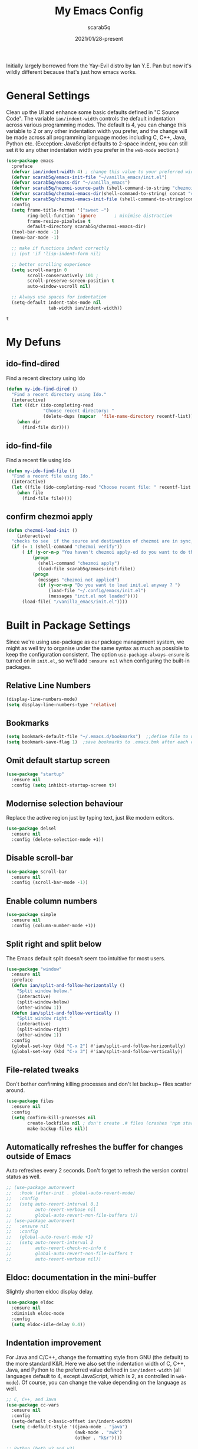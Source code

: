 #+Title: My Emacs Config
#+Author: scarab5q
#+Date: 2021/01/28-present
Initially largely borrowed from the Yay-Evil distro by Ian Y.E. Pan but now it's wildly different because that's just how emacs works.

* General Settings
  Clean up the UI and enhance some basic defaults defined in "C Source
  Code". The variable ~ian/indent-width~ controls the default
  indentation across various programming modes. The default is 4, you
  can change this variable to 2 or any other indentation width you
  prefer, and the change will be made across all programming language
  modes including C, C++, Java, Python etc. (Exception: JavaScript
  defaults to 2-space indent, you can still set it to any other
  indentation width you prefer in the ~web-mode~ section.)
  #+BEGIN_SRC emacs-lisp
    (use-package emacs
      :preface
      (defvar ian/indent-width 4) ; change this value to your preferred width
      (defvar scarab5q/emacs-init-file "~/vanilla_emacs/init.el")
      (defvar scarab5q/emacs-dir "~/vanilla_emacs")
      (defvar scarab5q/hezmoi-source-path (shell-command-to-string "chezmoi source-path"))
      (defvar scarab5q/chezmoi-emacs-dir(shell-command-to-string( concat "chezmoi source-path" scarab5q/emacs-dir)))
      (defvar scarab5q/chezmoi-emacs-init-file (shell-command-to-string(concat "chezmoi source-path " scarab5q/emacs-init-file)))
      :config
      (setq frame-title-format '("sweet ~")
            ring-bell-function 'ignore       ; minimise distraction
            frame-resize-pixelwise t
            default-directory scarab5q/chezmoi-emacs-dir)
      (tool-bar-mode -1)
      (menu-bar-mode -1)

      ;; make if functions indent correctly
      ;; (put 'if 'lisp-indent-form nil)

      ;; better scrolling experience
      (setq scroll-margin 0
            scroll-conservatively 101 ;
            scroll-preserve-screen-position t
            auto-window-vscroll nil)

      ;; Always use spaces for indentation
      (setq-default indent-tabs-mode nil
                    tab-width ian/indent-width))
  #+END_SRC

  #+RESULTS:
  : t

* My Defuns
** ido-find-dired
   Find a recent directory using Ido

   #+BEGIN_SRC emacs-lisp
     (defun my-ido-find-dired ()
       "Find a recent directory using Ido."
       (interactive)
       (let ((dir (ido-completing-read
                   "Choose recent directory: "
                   (delete-dups (mapcar  'file-name-directory recentf-list)) nil t)))
         (when dir
           (find-file dir))))
   #+END_SRC

** ido-find-file
   Find a recent file using Ido
   #+BEGIN_SRC emacs-lisp
     (defun my-ido-find-file ()
       "Find a recent file using Ido."
       (interactive)
       (let ((file (ido-completing-read "Choose recent file: " recentf-list nil t)))
         (when file
           (find-file file))))
   #+END_SRC

** confirm chezmoi apply
   #+BEGIN_SRC emacs-lisp
     (defun chezmoi-load-init ()
         (interactive)
       "checks to see  if the source and destination of chezmoi are in sync, if they are in sync then it loads the file if not then it asks if the user want's to stay get in synand then loads the file "
       (if (= 1 (shell-command "chezmoi verify"))
           ( if (y-or-n-p "You haven't chezmoi apply-ed do you want to do that ? ")
               (progn
                 (shell-command "chezmoi apply")
                 (load-file scarab5q/emacs-init-file))
               (progn
                 (messges "chezmoi not applied")
                 (if (y-or-n-p "Do you want to load init.el anyway ? ")
                     (load-file "~/.config/emacs/init.el")
                     (messages "init.el not loaded"))))
           (load-file( "/vanilla_emacs/init.el"))))
   #+END_SRC

* Built in Package Settings
  Since we're using use-package as our package management system, we
  might as well try to organise under the same syntax as much as
  possible to keep the configuration consistent. The option
  ~use-package-always-ensure~ is turned on in ~init.el~, so we'll add
  ~:ensure nil~ when configuring the built-in packages.

** Relative Line Numbers
   #+BEGIN_SRC emacs-lisp
     (display-line-numbers-mode)
     (setq display-line-numbers-type 'relative)
   #+END_SRC
** Bookmarks
   #+BEGIN_SRC emacs-lisp
     (setq bookmark-default-file "~/.emacs.d/bookmarks")  ;;define file to use.
     (setq bookmark-save-flag 1)  ;save bookmarks to .emacs.bmk after each entry
   #+END_SRC
** Omit default startup screen
   #+BEGIN_SRC emacs-lisp
     (use-package "startup"
       :ensure nil
       :config (setq inhibit-startup-screen t))
   #+END_SRC
** Modernise selection behaviour
   Replace the active region just by typing text, just like modern
   editors.
   #+BEGIN_SRC emacs-lisp
     (use-package delsel
       :ensure nil
       :config (delete-selection-mode +1))
   #+END_SRC
** Disable scroll-bar
   #+BEGIN_SRC emacs-lisp
     (use-package scroll-bar
       :ensure nil
       :config (scroll-bar-mode -1))
   #+END_SRC
** Enable column numbers
   #+BEGIN_SRC emacs-lisp
     (use-package simple
       :ensure nil
       :config (column-number-mode +1))
   #+END_SRC
** Split right and split below
   The Emacs default split doesn't seem too intuitive for most users.
   #+BEGIN_SRC emacs-lisp
     (use-package "window"
       :ensure nil
       :preface
       (defun ian/split-and-follow-horizontally ()
         "Split window below."
         (interactive)
         (split-window-below)
         (other-window 1))
       (defun ian/split-and-follow-vertically ()
         "Split window right."
         (interactive)
         (split-window-right)
         (other-window 1))
       :config
       (global-set-key (kbd "C-x 2") #'ian/split-and-follow-horizontally)
       (global-set-key (kbd "C-x 3") #'ian/split-and-follow-vertically))
   #+END_SRC
** File-related tweaks
   Don't bother confirming killing processes and don't let backup~ files
   scatter around.
   #+BEGIN_SRC emacs-lisp
     (use-package files
       :ensure nil
       :config
       (setq confirm-kill-processes nil
             create-lockfiles nil ; don't create .# files (crashes 'npm start')
             make-backup-files nil))
   #+END_SRC
** Automatically refreshes the buffer for changes outside of Emacs
   Auto refreshes every 2 seconds. Don't forget to refresh the version
   control status as well.
   #+BEGIN_SRC emacs-lisp
     ;; (use-package autorevert
     ;;   :hook (after-init . global-auto-revert-mode)
     ;;   :config
     ;;   (setq auto-revert-interval 0.1
     ;;         auto-revert-verbose nil
     ;;         global-auto-revert-non-file-buffers t))
     ;; (use-package autorevert
     ;;   :ensure nil
     ;;   :config
     ;;   (global-auto-revert-mode +1)
     ;;   (setq auto-revert-interval 2
     ;;         auto-revert-check-vc-info t
     ;;         global-auto-revert-non-file-buffers t
     ;;         auto-revert-verbose nil))
   #+END_SRC
** Eldoc: documentation in the mini-buffer
   Slightly shorten eldoc display delay.
   #+BEGIN_SRC emacs-lisp
     (use-package eldoc
       :ensure nil
       :diminish eldoc-mode
       :config
       (setq eldoc-idle-delay 0.4))
   #+END_SRC
** Indentation improvement
   For Java and C/C++, change the formatting style from GNU (the default)
   to the more standard K&R. Here we also set the indentation width of C,
   C++, Java, and Python to the preferred value defined in
   ~ian/indent-width~ (all languages default to 4, except JavaScript,
   which is 2, as controlled in ~web-mode~). Of course, you can change
   the value depending on the language as well.
   #+BEGIN_SRC emacs-lisp
     ;; C, C++, and Java
     (use-package cc-vars
       :ensure nil
       :config
       (setq-default c-basic-offset ian/indent-width)
       (setq c-default-style '((java-mode . "java")
                               (awk-mode . "awk")
                               (other . "k&r"))))

     ;; Python (both v2 and v3)
     (use-package python
       :ensure nil
       :config (setq python-indent-offset ian/indent-width))
   #+END_SRC
** Mouse wheel (track-pad) scroll speed
   By default, the scrolling is way too fast to be precise and helpful,
   let's tune it down a little bit.
   #+BEGIN_SRC emacs-lisp
     (use-package mwheel
       :ensure nil
       :config (setq mouse-wheel-scroll-amount '(2 ((shift) . 1))
                     mouse-wheel-progressive-speed nil))
   #+END_SRC
** Show matching parentheses
   Reduce the highlight delay to instantly.
   #+BEGIN_SRC emacs-lisp
     (use-package paren
       :ensure nil
       :init (setq show-paren-delay 0)
       :config (show-paren-mode +1))
   #+END_SRC
** Setting up some frame defaults
   Maximise the frame by default on start-up. Set the font to size 12.
   #+BEGIN_SRC emacs-lisp
     (use-package frame
       :preface
       (defun ian/set-default-font ()
         (interactive)
         (when (member "Consolas" (font-family-list))
           (set-face-attribute 'default nil :family "Consolas"))
         (set-face-attribute 'default nil
                             :height 120
                             :weight 'normal))
       :ensure nil
       :config
       (setq initial-frame-alist '((fullscreen . maximized)))
       (ian/set-default-font))
   #+END_SRC
** Ediff tweaks
   Enter ediff with side-by-side buffers to better compare the
   differences.
   #+BEGIN_SRC emacs-lisp
     (use-package ediff
       :ensure nil
       :config
       (setq ediff-window-setup-function #'ediff-setup-windows-plain)
       (setq ediff-split-window-function #'split-window-horizontally))
   #+END_SRC
** Auto-pairing quotes and parentheses etc.
   Electric-pair-mode has improved quite a bit in recent Emacs
   versions. No longer need an extra package for this. It also takes care
   of the new-line-and-push-brace feature.
   #+BEGIN_SRC emacs-lisp
     (use-package elec-pair
       :ensure nil
       :hook (prog-mode . electric-pair-mode))
   #+END_SRC
** Clean up whitespace on save
   #+BEGIN_SRC emacs-lisp
     (use-package whitespace
       :ensure nil
       :hook (before-save . whitespace-cleanup))
   #+END_SRC
** Dired tweaks
   Delete intermediate buffers when navigating through dired.
   #+begin_src emacs-lisp
     (use-package dired
       :ensure nil
       :config
       (setq delete-by-moving-to-trash t)
       (eval-after-load "dired"
         #'(lambda ()
             (put 'dired-find-alternate-file 'disabled nil)
             (define-key dired-mode-map (kbd "RET") #'dired-find-alternate-file))))
   #+end_src
** Dump custom-set-variables to a garbage file and don't load it
   #+BEGIN_SRC emacs-lisp
     (use-package cus-edit
       :ensure nil
       :config
       (setq custom-file (concat user-emacs-directory "to-be-dumped.el")))
   #+END_SRC
* 3rd Party Package Settings
  Many Emacsers love having tons of packages -- and that's absolutely
  fine! However, one of the goals of the Yay-Evil distro is to provide
  an essential-only foundation for users to build upon. Therefore, only
  the most important packages and/or lightweight improvements will be
  included here. For example, completion frameworks like Ivy or Helm are
  considered heavy by many, yet the built-in Ido serves almost the same
  purpose. The only arguably opinionated package is probably Evil, but
  you probably saw that coming from the distro name, didn't you ;) ? If
  you prefer the default keybindings, simply disable the section that
  controls the Evil behaviours.

  Normally, we need to add ~:ensure t~ to tell ~use-package~ to download packages when it's not available. But since we've added ~use-package-always-ensure~ in ~init.el~, we can omit it.
** GUI enhancements
*** Load custom theme
    #+BEGIN_SRC emacs-lisp
      (add-to-list 'custom-theme-load-path (concat user-emacs-directory "themes/"))
      (load-theme 'wilmersdorf t) ; an orginal theme created by me.
    #+END_SRC
*** Dashboard welcome page
    #+BEGIN_SRC emacs-lisp
      (use-package dashboard
        :config
        (dashboard-setup-startup-hook)
        (setq dashboard-startup-banner 'logo
              dashboard-banner-logo-title "Welcome Back Jack"
              dashboard-items nil
              dashboard-set-footer nil))
    #+END_SRC
*** Syntax highlighting
    Lightweight syntax highlighting improvement for numbers and escape
    sequences (e.g. ~\n, \t~).
    #+BEGIN_SRC emacs-lisp
      (use-package highlight-numbers
        :hook (prog-mode . highlight-numbers-mode))

      (use-package highlight-escape-sequences
        :hook (prog-mode . hes-mode))
    #+END_SRC
** Vi keybindings
   I personally find Vi(m) bindings to be the most efficient way of
   editing text (especially code). I also changed the default ~:q~ and
   ~:wq~ to be killing current buffer, instead of killing the frame or
   subsequently killing Emacs.
   #+BEGIN_SRC emacs-lisp
     (use-package evil
       :diminish undo-tree-mode
       :init
       (setq evil-want-C-u-scroll t
             evil-want-keybinding nil
             evil-shift-width ian/indent-width)
       :hook (after-init . evil-mode)
       :preface
       (defun ian/save-and-kill-this-buffer ()
         (interactive)
         (save-buffer)
         (kill-this-buffer))
       :config
       (with-eval-after-load 'evil-maps ; avoid conflict with company tooltip selection
         (define-key evil-insert-state-map (kbd "C-n") nil)
         (define-key evil-insert-state-map (kbd "C-p") nil))
       (evil-ex-define-cmd "q" #'kill-this-buffer)
       (evil-ex-define-cmd "wq" #'ian/save-and-kill-this-buffer))
   #+END_SRC
*** General (Key bindings)

    #+BEGIN_SRC emacs-lisp
      (use-package general
        :config
        (general-evil-setup t)


        (general-create-definer scarab5q/normal-mode-map
          :keymaps 'normal)

        (general-create-definer scarab5q/leader-key-def
          :keymaps '(normal insert visual emacs)
          :prefix "SPC"
          :non-normal-prefix "C-SPC")

        (general-create-definer scarab5q/major-mode-key-def
          :prefix "SPC m"
          :non-normal-prefix "C-SPC m")

        (general-create-definer dw/ctrl-c-keys
          :prefix "C-c"))
    #+END_SRC

**** Common Space Based Keys
     #+BEGIN_SRC emacs-lisp
       (scarab5q/leader-key-def
         "SPC" 'counsel-find-file

         ":" 'pp-eval-expression
         ";" 'execute-extended-command
         "0" 'dired
         "!" 'term ;; TODO fix terminal colours and stuff
                   ;; this may help
                   ;; https://unix.stackexchange.com/questions/111541/passing-escape-sequences-to-shells-within-ansi-term-in-emacs

         "a" '(:ignore t :which-key "applications")
         "ao" '(:ignore t :which-key "org")
         "aoc" 'org-capture
         "aoa" 'org-agenda

         "b" '(:ignore t :which-key "buffers")
         "bk" 'kill-current-buffer
         "bd" 'kill-buffer
         "bb" 'switch-buffer



         ;; - Errors
         "e" '(:ignore t :which-key "errors")

         "el" 'flycheck-list-errors
         "en" 'flycheck-next-error
         "ep" 'flycheck-previous-error

         ;; -- Files
         "f"  '( :ignore t :which-key "files")
         "fb" '( :ignore t :which-key "bookmarks")
         "fbb" 'bookmark-jump
         "fd" 'my-ido-find-dired

         "fe" '(:ignore t :which-key "emacs Functions")
         "fed" '(lambda () (interactive) (find-file (concat scarab5q/chezmoi-source-path "/vanilla_emacs/config.org")) :which-key "Open config.org")
         "fer" 'chezmoi-load-init


         "ff" 'find-file
         "fr" 'my-ido-find-file
         "fR" 'rename-buffer
         "fs" 'save-buffer
         ;; "fz" '-fzf

         ;; -- Git
         "g" '(:ignore t :which-key "git")
         "gs" 'magit-status
         "gc" '(:ignore t :which-key "magit commit")
         "gcc" '( (lambda () (interactive) (magit-stage-modified) (magit-commit-create) :which-key "commit all"))

         ;; -- Help
         "h" (general-simulate-key "C-h" :which-key "help")
         ;; "hb" 'counsel-descbinds
         ;; "hv" 'counsel-describe-variable
         ;; "hf" 'counsel-describe-function

         ;; -- jump
         "j" '(:ignore t :which-key "jump")
         "jj" 'avy-goto-char
         "jc" 'avy-goto-char-2
         "jl" 'avy-goto-line
         "jw" 'avy-goto-word-1

         "t" '(:ignore t :which-key "toggles")
         "tr" 'linum-relative-toggle

         "m" '(:ignore t :major-modes t)

         "M" '(which-key-show-minor-mode-keymap :which-key "Minor mode")

         "o" '(:ignore t :which-key "org")
         "oe" (general-simulate-key "C-c '":which-key "toggle org-src-edit" )

             ;;; --- Packages
         "P" '(:ignore t :which-key "Packages")
         "Pl" 'package-list-packages

         "s" '(:ignore t :which-key "search")
         "sa" 'counsel-ag
         "sc" 'evil-ex-nohighlight
         "ss" 'swiper


         ;; --- Window s
         "w" '(:ignore t :which-key "windows")
         "wa" 'ace-window
         "wd" 'evil-window-delete
         "wx" 'kill-buffer-and-window
         "wh" 'evil-window-left
         "wH" 'evil-window-move-far-left
         "wj" 'evil-window-down
         "wJ" 'evil-window-move-very-bottom
         "wk" 'evil-window-up
         "wK" 'evil-window-move-very-top
         "wl" 'evil-window-right
         "wv" 'evil-window-vsplit
         "w;" 'evil-split-buffer)
                ;;
     #+END_SRC

     #+RESULTS:

     ****
     #+BEGIN_SRC emacs-lisp
     #+END_SRC
**** Vim Normal Mappings
     #+BEGIN_SRC emacs-lisp
       (scarab5q/normal-mode-map
         ";" 'evil-ex
         ":" 'evil-repeat-find-char
         "L" 'evil-end-of-line
         "H" 'evil-beginning-of-line
         "Q" 'evil-execute-macro)
     #+END_SRC
*** Evil-Surround
    adds tpopes vim-surround to evil
    #+BEGIN_SRC emacs-lisp

      (use-package evil-surround
        :ensure t
        :config
        (global-evil-surround-mode 1))
    #+END_SRC
*** Evil-collection
    covers more parts of Emacs that the original Evil
    doesn't support (e.g. Packages buffer, eshell, calendar etc.)
    #+BEGIN_SRC emacs-lisp

      (use-package evil-collection
        :after evil
        :config
        (setq evil-collection-company-use-tng nil)
        (evil-collection-init))
    #+END_SRC
*** Evil-Commentary
    Emulates tpope's vim commentary package (Use ~gcc~ to comment out a line,
    ~gc~ to comment out the target of a motion (for example, ~gcap~ to
    comment out a paragraph), ~gc~ in visual mode to comment out the
    selection etc.)
    #+BEGIN_SRC emacs-lisp
      (use-package evil-commentary
        :after evil
        :diminish
        :config (evil-commentary-mode +1))
    #+END_SRC
*** projectile

    - TODO project aware chezmoi switching
    - TODO fix chezmoi diff in standard emacs
    #+BEGIN_SRC emacs-lisp
      (use-package projectile
        :diminish projectile-mode
        :init
        :custom
        (setq projectile-keymap-prefix (kbd "C-c C-p"))
        :config
        (projectile-global-mode)
        (scarab5q/leader-key-def
          "p" '(projectile-keymap-prefix :which-key "projectile")
          "ps" 'projectile-save-project-buffers
          "pp" 'projectile-switch-project
          "pf" 'projectile-find-file
          "pd" 'projectile-dired
          "pr" 'projectile-ripgrep))
    #+END_SRC

** Git Integration
   Tell magit to automatically put us in vi-insert-mode when committing a change.
   #+BEGIN_SRC emacs-lisp
     (use-package magit
       :bind ("C-x g" . magit-status)
       :config (add-hook 'with-editor-mode-hook #'evil-insert-state))
     (use-package magit-todos
       :config
       (magit-todos-mode)  )
   #+END_SRC
** Searching/sorting enhancements & project management
*** Ido NOT USED
    Selecting buffers/files with great efficiency. In my opinion, Ido is
    enough to replace Ivy/Counsel and Helm. We install ido-vertical to get
    a better view of the available options (use ~C-n~, ~C-p~ or arrow keys
    to navigate). Ido-ubiquitous (from the ~ido-completing-read+~ package)
    provides us ido-like completions in describing functions and variables
    etc. Fuzzy matching is a nice feature and we have flx-ido for that
    purpose.
    #+BEGIN_SRC emacs-lisp
      (use-package ido
        :config
        (ido-mode +1)
        (setq ido-use-virtual-buffers t)

        ;; ; temporary replacement for ido-vertical
        ;; (if (version< emacs-version "25")
        ;;     (progn
        ;;       (make-local-variable 'ido-separator)
        ;;       (setq ido-separator "\n"))
        ;;   (progn
        ;;     (make-local-variable 'ido-decorations)
        ;;     (setf (nth 2 ido-decorations) "\n")))

        (setq ido-everywhere t
              ido-enable-flex-matching t))

      ;; BUG against Emacs 27.1: temporary disable and use above snippet instead
      (use-package ido-vertical-mode
        :config
        (ido-vertical-mode +1)
        (setq ido-vertical-define-keys 'C-n-C-p-up-and-down))

      (use-package ido-completing-read+ :config (ido-ubiquitous-mode +1))

      (use-package flx-ido :config (flx-ido-mode +1))
      (use-package amx :config (amx-mode 1))
    #+END_SRC
*** ivy NOT USED
    Selecting buffers/files with great efficiency. In my opinion, Ido is
    enough to replace Ivy/Counsel and Helm. We install ido-vertical to get
    a better view of the available options (use ~C-n~, ~C-p~ or arrow keys
    to navigate). Ido-ubiquitous (from the ~ido-completing-read+~ package)
    provides us ido-like completions in describing functions and variables
    etc. Fuzzy matching is a nice feature and we have flx-ido for that
    purpose.
    #+BEGIN_SRC emacs-lisp
      (use-package ido
        :config
        (ido-mode +1)
        (setq ido-use-virtual-buffers t)

        ;; ; temporary replacement for ido-vertical
        ;; (if (version< emacs-version "25")
        ;;     (progn
        ;;       (make-local-variable 'ido-separator)
        ;;       (setq ido-separator "\n"))
        ;;   (progn
        ;;     (make-local-variable 'ido-decorations)
        ;;     (setf (nth 2 ido-decorations) "\n")))

        (setq ido-everywhere t
              ido-enable-flex-matching t))

      ;; BUG against Emacs 27.1: temporary disable and use above snippet instead
      (use-package ido-vertical-mode
        :config
        (ido-vertical-mode +1)
        (setq ido-vertical-define-keys 'C-n-C-p-up-and-down))

      (use-package ido-completing-read+ :config (ido-ubiquitous-mode +1))

      (use-package flx-ido :config (flx-ido-mode +1))
      (use-package amx :config (amx-mode 1))
    #+END_SRC
*** ripgrep
    #+BEGIN_SRC emacs-lisp
      (use-package ripgrep)
    #+END_SRC
** Programming language support and utilities
*** Company for auto-completion
    Use ~C-n~ and ~C-p~ to navigate the tooltip.
    #+BEGIN_SRC emacs-lisp
      (use-package company
        :diminish company-mode
        :hook (prog-mode . company-mode)
        :config
        (global-company-mode)
        (setq company-minimum-prefix-length 1
              company-idle-delay 0.1
              company-selection-wrap-around t
              company-tooltip-align-annotations t
              company-frontends '(company-pseudo-tooltip-frontend ; show tooltip even for single candidate
                                  company-echo-metadata-frontend))
        (with-eval-after-load 'company
          (define-key company-active-map (kbd "C-n") 'company-select-next)
          (define-key company-active-map (kbd "C-p") 'company-select-previous)))
    #+END_SRC
*** Flycheck
    A modern on-the-fly syntax checking extension -- absolute essential
    #+BEGIN_SRC emacs-lisp
      (use-package flycheck :config (global-flycheck-mode +1))
    #+END_SRC
*** Yasnippet
    Snippet Manager for Emacs
    #+BEGIN_SRC emacs-lisp
      (use-package yasnippet
        :config
        (yas-global-mode 1))
    #+END_SRC

*** Org Mode
    Some minimal org mode tweaks: org-bullets gives our headings (h1, h2,
    h3...) a more visually pleasing look.
    #+BEGIN_SRC emacs-lisp
      (use-package org
        :config
        (setq org-src-tab-acts-natively t)
        (scarab5q/leader-key-def
          "o" '(:ignore :which-key "Org mode")

          "ao" '(:ignore t :which-key "org application")

          "aoc" 'org-capture
          "aoa" 'org-agenda)

        (scarab5q/major-mode-keymap
         :keymap 'org-mode-map
         :wk-full-keys nil

         "" '(:ignore :which-key "org mode")
         "ee" 'org-edit-special )

        :hook '((org-mode . visual-line-mode)
                (org-mode . org-indent-mode)))


      (use-package org-bullets :hook (org-mode . org-bullets-mode))
    #+END_SRC
*** Programming Languages
**** lisp
     #+BEGIN_SRC emacs-lisp
       (use-package lispy
         :init
         (setq lispy-key-theme '(oleh special lispy c-digits))
         :config
           (setq lispy-no-permanent-semantic t)
           (setq lispy-delete-backward-recenter nil)
           (setq lispy-helm-columns '(70 100))
           ()
           (setq lispy-avy-style-symbol 'at-full))


       (use-package lispyville
         :init
         (general-add-hook '(emacs-lisp-mode-hook lisp-mode-hook) #'lispyville-mode) :config
         (lispyville-set-key-theme '(operators c-w additional)))
     #+END_SRC

***** Clojure

      much of the below was-taken-from-here-https://ccann.github.io/2015/10/18/cider.html

****** Clojure Mode
       #+BEGIN_SRC emacs-lisp
         (use-package clojure-mode
           :ensure t
           :mode (("\\.clj\\'" . clojure-mode)
                  ("\\.edn\\'" . clojure-mode))
           :init
           (add-hook 'clojure-mode-hook #'yas-minor-mode)
           (add-hook 'clojure-mode-hook #'linum-mode)
           (add-hook 'clojure-mode-hook #'subword-mode)
           (add-hook 'clojure-mode-hook #'smartparens-mode)
           (add-hook 'clojure-mode-hook #'rainbow-delimiters-mode)
           (add-hook 'clojure-mode-hook #'eldoc-mode)
           (add-hook 'clojure-mode-hook #'idle-highlight-mode))
       #+END_SRC
****** Cider Mode
       #+BEGIN_SRC emacs-lisp
         (use-package cider
           :ensure t
           :defer t
           :init (add-hook 'cider-mode-hook #'clj-refactor-mode)
           :diminish subword-mode
           :config
           (setq nrepl-log-messages t
                 cider-repl-display-in-current-window t
                 cider-repl-use-clojure-font-lock t
                 cider-prompt-save-file-on-load 'always-save
                 cider-font-lock-dynamically '(macro core function var)
                 nrepl-hide-special-buffers t
                 cider-overlays-use-font-lock t)
           (cider-repl-toggle-pretty-printing))
       #+END_SRC
****** clj refactor
       #+BEGIN_SRC emacs-lisp
         (use-package cider-eval-sexp-fu
           :defer t)

         (use-package clj-refactor
           :defer t
           :ensure t
           :diminish clj-refactor-mode
           :config (cljr-add-keybindings-with-prefix "C-c C-m"))


         (use-package smartparens
           :defer t
           :ensure t
           :diminish smartparens-mode
           :init
           (setq sp-override-key-bindings
                 '(("C-<right>" . nil)
                   ("C-<left>" . nil)
                   ("C-)" . sp-forward-slurp-sexp)
                   ("M-<backspace>" . nil)
                   ("C-(" . sp-forward-barf-sexp)))
           :config
           (sp-use-smartparens-bindings)
           (sp--update-override-key-bindings)
           :commands (smartparens-mode show-smartparens-mode))
       #+END_SRC
*** Useful major modes
    Markdown mode and Web mode, the latter covers our usages of HTML/CSS/JS/JSX/TS/TSX/JSON.
    #+BEGIN_SRC emacs-lisp
      (use-package markdown-mode
        :hook (markdown-mode . visual-line-mode))

      (use-package web-mode
        :mode (("\\.html?\\'" . web-mode)
               ("\\.css\\'"   . web-mode)
               ("\\.jsx?\\'"  . web-mode)
               ("\\.tsx?\\'"  . web-mode)
               ("\\.json\\'"  . web-mode))
        :config
        (setq web-mode-markup-indent-offset 2) ; HTML
        (setq web-mode-css-indent-offset 2)    ; CSS
        (setq web-mode-code-indent-offset 2)   ; JS/JSX/TS/TSX
        (setq web-mode-content-types-alist '(("jsx" . "\\.js[x]?\\'"))))
    #+END_SRC
** Miscellaneous
*** Diminish minor modes
    The diminish package is used to hide unimportant minor modes in the
    modeline. It provides the ~:diminish~ keyword we've been using in
    other use-package declarations.
    #+BEGIN_SRC emacs-lisp
      (use-package diminish
        :demand t)
    #+END_SRC
*** Recent Files
    originally taken from https://www.emacswiki.org/emacs/RecentFileso
    #+BEGIN_SRC emacs-lisp
      (recentf-mode 1)
      (setq
       recentf-exclude '(".*_flymake.*" ".ftp:.*" ".sudo:.*" "~/.emacs.d/tmp/*")
       recentf-keep '(file-remote-p file-readable-p)
       recentf-max-saved-items 100  ; this was set to 500, and things were slow
       recentf-save-file "~/vanilla_emacs/save-recentf.el"
       recentf-max-menu-items 25)

    #+END_SRC

*** Which-key
    Provides us with hints on available keystroke combinations.
    #+BEGIN_SRC emacs-lisp
      (use-package which-key
        :diminish which-key-mode
        :config
        (which-key-mode +1)
        (setq which-key-idle-delay 0.4
              which-key-idle-secondary-delay 0.4))
    #+END_SRC
*** Configure PATH on macOS
    #+BEGIN_SRC emacs-lisp
      (use-package exec-path-from-shell
        :config (when (memq window-system '(mac ns x))
                  (exec-path-from-shell-initialize)))
    #+END_SRC
*** undo-tree
    The diminish package is used to hide unimportant minor modes in the
    modeline. It provides the ~:diminish~ keyword we've been using in
    other use-package declarations.
    #+BEGIN_SRC emacs-lisp
      (use-package undo-tree
        :config
        (global-undo-tree-mode)
        (scarab5q/normal-mode-map
          "u" 'undo-tree-undo
          "U" 'undo-tree-redo)

        (scarab5q/leader-key-def
          "u" 'undo-tree-visualize)

        (scarab5q/normal-mode-map
          :keymaps undo-tree-visualizer-mode-map
          "h"  'undo-tree-visualize-switch-branch-left
          "j"  'undo-tree-visualize-redo
          "k"  'undo-tree-visualize-undo
          "l"  'undo-tree-visualize-switch-branch-right
          "q"  'undo-tree-visualizer-abort))
    #+END_SRC

*** TODO golden-ratio
*** TODO chezmoi stuff
    see for inspiration https://github.com/tuh8888/chezmoi.el/blob/master/chezmoi.el
*** undo-tree
    The diminish package is used to hide unimportant minor modes in the
    modeline. It provides the ~:diminish~ keyword we've been using in
    other use-package declarations.
    #+BEGIN_SRC emacs-lisp
      (use-package undo-tree
        :config
        (global-undo-tree-mode)
        (scarab5q/normal-mode-map
          "u" 'undo-tree-undo
          "U" 'undo-tree-redo)

        (scarab5q/leader-key-def
          "s" 'undo-tree-visualize)

        (scarab5q/normal-mode-map
          :keymaps undo-tree-visualizer-mode-map
          "h"  'undo-tree-visualize-switch-branch-left
          "j"  'undo-tree-visualize-redo
          "k"  'undo-tree-visualize-undo
          "l"  'undo-tree-visualize-switch-branch-right
          "q"  'undo-tree-visualizer-abort))
    #+END_SRC

*** other stuff todo
    # TODO https://github.com/dajva/rg.el
    # https://github.com/gregsexton/origami.el
    # https://github.com/Wilfred/helpful
    # https://github.com/noctuid/general.el#choosing-definitions-based-on-predicates
    # https://github.com/roman/golden-ratio.el
    # https://github.com/emacs-tw/awesome-emacs
    # https://github.com/dimitri/switch-window
    # https://github.com/abo-abo/ace-link
    # https://github.com/joodland/bm
    # https://github.com/Fanael/rainbow-delimiters
    # https://github.com/larstvei/Focus
    # https://github.com/Malabarba/beacon
    # https://github.com/gonewest818/dimmer.el
    # https://github.com/magnars/multiple-cursors.el
    # https://github.com/mkcms/interactive-align
    # https://github.com/bbatsov/crux
    # https://github.com/mrkkrp/fix-word
    # https://github.com/bburns/clipmon
    # https://github.com/bbatsov/projectile
    # https://github.com/rejeep/prodigy.el
    # https://github.com/redguardtoo/find-file-in-project
    # https://github.com/zk-phi/indent-guide
    # https://github.com/emacs-lsp/lsp-mode
    # https://github.com/abo-abo/tiny
    # https://github.com/emacs-lsp/lsp-ui
    # https://github.com/raxod502/apheleia
    # https://github.com/Silex/elmacro
    # https://github.com/Wilfred/suggest.el
    # https://github.com/xiongtx/eros
    # https://github.com/skeeto/impatient-mode
    # https://github.com/yasuyk/web-beautify
    # https://github.com/aki2o/emacs-pophint
    # https://github.com/lukhas/buffer-move
    # https://github.com/abo-abo/avy
    # https://github.com/magnars/multifiles.el
    # https://github.com/mickeynp/discover.el
    # https://github.com/darksmile/cheatsheet
    # https://github.com/rnkn/fountain-mode/
    # https://github.com/SavchenkoValeriy/emacs-powerthesaurus
    # https://github.com/Kungsgeten/org-brain
    # https://github.com/alphapapa/org-rifle
    # https://github.com/alphapapa/org-super-agenda
    # https://github.com/weirdNox/org-noter
    # https://github.com/org-roam/org-roam
    # https://github.com/magit/forge
    # https://github.com/vermiculus/magithub
    # https://github.com/rmuslimov/browse-at-remote
    # https://github.com/Ambrevar/emacs-fish-completion
    # https://github.com/dieggsy/esh-autosuggest/
    # https://github.com/kyagi/shell-pop-el
    # https://github.com/peterwvj/eshell-up
    # https://github.com/zwild/eshell-prompt-extras
    # https://github.com/akermu/emacs-libvterm
    # https://github.com/iqbalansari/restart-emacs
    # https://github.com/manateelazycat/emacs-application-framework
    # https://github.com/mhayashi1120/Emacs-wgrep
    # https://github.com/Wilfred/deadgrep
    # https://github.com/dajva/rg.el
    # https://github.com/nlamirault/ripgrep.el
    # https://github.com/manateelazycat/color-rg
    # https://github.com/iqbalansari/mu4e-alert/
    # https://github.com/yuya373/emacs-slack
    # https://github.com/skeeto/elfeed
    # https://github.com/immerrr/lua-mode/
    # https://github.com/daviwil/dotfiles/blob/master/Emacs.org#simplify-leader-bindings-generalel
